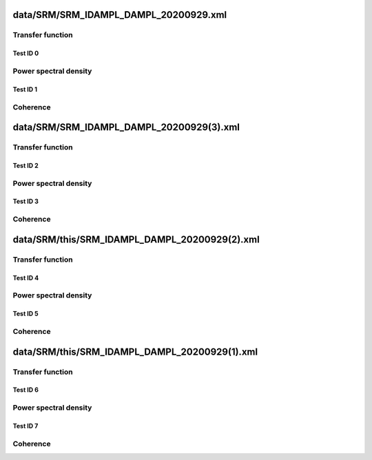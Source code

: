data/SRM/SRM_IDAMPL_DAMPL_20200929.xml
--------------------------------------

Transfer function
^^^^^^^^^^^^^^^^^

Test ID 0
*********

Power spectral density
^^^^^^^^^^^^^^^^^^^^^^

Test ID 1
*********

Coherence
^^^^^^^^^

data/SRM/SRM_IDAMPL_DAMPL_20200929(3).xml
-----------------------------------------

Transfer function
^^^^^^^^^^^^^^^^^

Test ID 2
*********

Power spectral density
^^^^^^^^^^^^^^^^^^^^^^

Test ID 3
*********

Coherence
^^^^^^^^^

data/SRM/this/SRM_IDAMPL_DAMPL_20200929(2).xml
----------------------------------------------

Transfer function
^^^^^^^^^^^^^^^^^

Test ID 4
*********

Power spectral density
^^^^^^^^^^^^^^^^^^^^^^

Test ID 5
*********

Coherence
^^^^^^^^^

data/SRM/this/SRM_IDAMPL_DAMPL_20200929(1).xml
----------------------------------------------

Transfer function
^^^^^^^^^^^^^^^^^

Test ID 6
*********

Power spectral density
^^^^^^^^^^^^^^^^^^^^^^

Test ID 7
*********

Coherence
^^^^^^^^^

